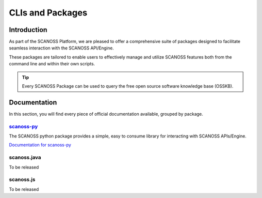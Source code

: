 CLIs and Packages
+++++++++++++++++

Introduction
============

As part of the SCANOSS Platform, we are pleased to offer a comprehensive suite of packages designed to facilitate seamless interaction with the SCANOSS API/Engine. 


These packages are tailored to enable users to effectively manage and utilize SCANOSS features both from the command line and within their own scripts.

.. tip::
    Every SCANOSS Package can be used to query the free open source software knowledge base (OSSKB).

Documentation
=============

In this section, you will find every piece of official documentation available, grouped by package.

`scanoss-py <https://github.com/scanoss/scanoss.py>`_
-----------

The SCANOSS python package provides a simple, easy to consume library for interacting with SCANOSS APIs/Engine.


`Documentation for scanoss-py <https://scanoss.readthedocs.io/projects/scanoss-py/en/latest/>`_


scanoss.java
------------

To be released

scanoss.js
----------

To be released